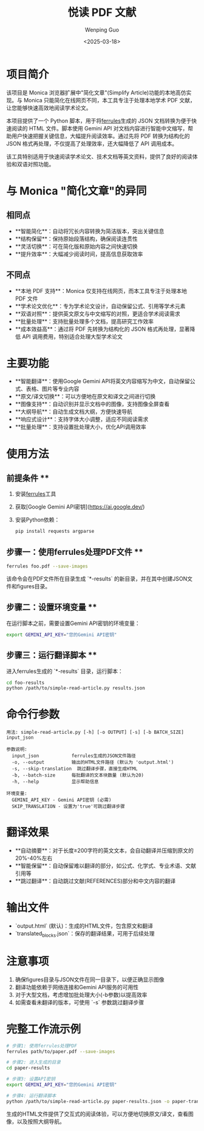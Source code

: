 #+TITLE: 悦读 PDF 文献
#+AUTHOR: Wenping Guo
#+DATE: <2025-03-18>
#+OPTIONS: toc:nil

* 项目简介
该项目是 Monica 浏览器扩展中"简化文章"(Simplify Article)功能的本地高仿实现。与 Monica 只能简化在线网页不同，本工具专注于处理本地学术 PDF 文献，让您能够快速高效地阅读学术论文。

本项目提供了一个 Python 脚本，用于将[[https://github.com/AmineDiro/ferrules][ferrules]]生成的 JSON 文档转换为便于快速阅读的 HTML 文件。脚本使用 Gemini API 对文档内容进行智能中文缩写，帮助用户快速把握关键信息，大幅提升阅读效率。通过先将 PDF 转换为结构化的 JSON 格式再处理，不仅提高了处理效率，还大幅降低了 API 调用成本。

该工具特别适用于快速阅读学术论文、技术文档等英文资料，提供了良好的阅读体验和双语对照功能。

* 与 Monica "简化文章"的异同
** 相同点
- **智能简化**：自动将冗长内容转换为简洁版本，突出关键信息
- **结构保留**：保持原始段落结构，确保阅读连贯性
- **灵活切换**：可在简化版和原始内容之间快速切换
- **提升效率**：大幅减少阅读时间，提高信息获取效率

** 不同点
- **本地 PDF 支持**：Monica 仅支持在线网页，而本工具专注于处理本地 PDF 文件
- **学术论文优化**：专为学术论文设计，自动保留公式、引用等学术元素
- **双语对照**：提供英文原文与中文缩写的对照，更适合学术阅读需求
- **批量处理**：支持批量处理多个文档，提高研究工作效率
- **成本效益高**：通过将 PDF 先转换为结构化的 JSON 格式再处理，显著降低 API 调用费用，特别适合处理大型学术论文

* 主要功能
- **智能翻译**：使用Google Gemini API将英文内容缩写为中文，自动保留公式、表格、图片等专业内容
- **原文/译文切换**：可以方便地在原文和译文之间进行切换
- **图像支持**：自动识别并显示文档中的图像，支持图像全屏查看
- **大纲导航**：自动生成文档大纲，方便快速导航
- **响应式设计**：支持字体大小调整，适应不同阅读需求
- **批量处理**：支持设置批处理大小，优化API调用效率

* 使用方法
** 前提条件 **
1. 安装[[https://github.com/AmineDiro/ferrules][ferrules]]工具
2. 获取[Google Gemini API密钥](https://ai.google.dev/)
3. 安装Python依赖：
   #+BEGIN_SRC bash
   pip install requests argparse
   #+END_SRC

** 步骤一：使用ferrules处理PDF文件 **
#+BEGIN_SRC bash
ferrules foo.pdf --save-images
#+END_SRC
该命令会在PDF文件所在目录生成 `*-results` 的新目录，并在其中创建JSON文件和figures目录。

** 步骤二：设置环境变量 **
在运行脚本之前，需要设置Gemini API密钥的环境变量：
#+BEGIN_SRC bash
export GEMINI_API_KEY="您的Gemini API密钥"
#+END_SRC

** 步骤三：运行翻译脚本 **
进入ferrules生成的 `*-results` 目录，运行脚本：
#+BEGIN_SRC bash
cd foo-results
python /path/to/simple-read-article.py results.json
#+END_SRC

* 命令行参数
#+BEGIN_SRC
用法: simple-read-article.py [-h] [-o OUTPUT] [-s] [-b BATCH_SIZE] input_json

参数说明:
  input_json            ferrules生成的JSON文件路径
  -o, --output          输出的HTML文件路径 (默认为 'output.html')
  -s, --skip-translation  跳过翻译步骤，直接生成HTML
  -b, --batch-size      每批翻译的文本块数量 (默认为20)
  -h, --help            显示帮助信息

环境变量:
  GEMINI_API_KEY - Gemini API密钥 (必需)
  SKIP_TRANSLATION - 设置为'true'可跳过翻译步骤
#+END_SRC

* 翻译效果
- **自动摘要**：对于长度≥200字符的英文文本，会自动翻译并压缩到原文的20%-40%左右
- **智能保留**：自动保留难以翻译的部分，如公式、化学式、专业术语、文献引用等
- **跳过翻译**：自动跳过文献(REFERENCES)部分和中文内容的翻译

* 输出文件
- `output.html` (默认)：生成的HTML文件，包含原文和翻译
- `translated_blocks.json`：保存的翻译结果，可用于后续处理

* 注意事项
1. 确保figures目录与JSON文件在同一目录下，以便正确显示图像
2. 翻译功能依赖于网络连接和Gemini API服务的可用性
3. 对于大型文档，考虑增加批处理大小(-b参数)以提高效率
4. 如需查看未翻译的版本，可使用 `-s` 参数跳过翻译步骤

* 完整工作流示例
#+BEGIN_SRC bash
# 步骤1: 使用ferrules处理PDF
ferrules path/to/paper.pdf --save-images

# 步骤2: 进入生成的目录
cd paper-results

# 步骤3: 设置API密钥
export GEMINI_API_KEY="您的Gemini API密钥"

# 步骤4: 运行翻译脚本
python /path/to/simple-read-article.py paper-results.json -o paper-translated.html
#+END_SRC

生成的HTML文件提供了交互式的阅读体验，可以方便地切换原文/译文，查看图像，以及按照大纲导航。
